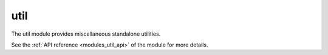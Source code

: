 ..
    Copyright (c) 2019 The STE||AR-Group

    SPDX-License-Identifier: BSL-1.0
    Distributed under the Boost Software License, Version 1.0. (See accompanying
    file LICENSE_1_0.txt or copy at http://www.boost.org/LICENSE_1_0.txt)

.. _modules_util:

====
util
====

The util module provides miscellaneous standalone utilities.

See the :ref:`API reference <modules_util_api>` of the module for more details.
